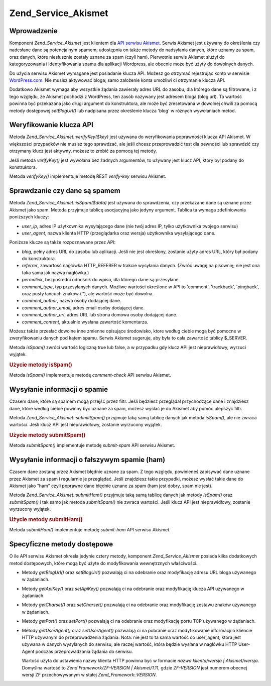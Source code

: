 .. _zend.service.akismet:

Zend_Service_Akismet
====================

.. _zend.service.akismet.introduction:

Wprowadzenie
------------

Komponent *Zend_Service_Akismet* jest klientem dla `API serwisu Akismet`_. Serwis Akismet jest używany do
określenia czy nadesłane dane są potencjalnym spamem; udostępnia on także metody do nadsyłania danych, które
uznamy za spam, oraz danych, które niesłusznie zostały uznane za spam (czyli ham). Pierwotnie serwis Akismet
służył do kategoryzowania i identyfikowania spamu dla aplikacji Wordpress, ale obecnie może być użyty do
dowolnych danych.

Do użycia serwisu Akismet wymagane jest posiadanie klucza API. Możesz go otrzymać rejestrując konto w serwisie
`WordPress.com`_. Nie musisz aktywować bloga; samo założenie konta umożliwi ci otrzymanie klucza API.

Dodatkowo Akismet wymaga aby wszystkie żądania zawierały adres URL do zasobu, dla którego dane są filtrowane,
i z tego względu, że Akismet pochodzi z WordPress, ten zasób nazywany jest adresem bloga (blog url). Ta
wartość powinna być przekazana jako drugi argument do konstruktora, ale może być zresetowana w dowolnej chwili
za pomocą metody dostępowej *setBlogUrl()* lub nadpisana przez określenie klucza 'blog' w różnych wywołaniach
metod.

.. _zend.service.akismet.verifykey:

Weryfikowanie klucza API
------------------------

Metoda *Zend_Service_Akismet::verifyKey($key)* jest używana do weryfikowania poprawności klucza API Akismet. W
większości przypadków nie musisz tego sprawdzać, ale jeśli chcesz przeprowadzić test dla pewności lub
sprawdzić czy otrzymany klucz jest aktywny, możesz to zrobić za pomocą tej metody.

.. code-block::
   :linenos:

   // Tworzymy instancję podając klucz API
   // i adres URL używanej aplikacji
   $akismet = new Zend_Service_Akismet($apiKey,
                                       'http://framework.zend.com/wiki/');
   if ($akismet->verifyKey($apiKey) {
       echo "Key is valid.\n";
   } else {
       echo "Key is not valid\n";
   }


Jeśli metoda *verifyKey()* jest wywołana bez żadnych argumentów, to używany jest klucz API, który był podany
do konstruktora.

Metoda *verifyKey()* implementuje metodę REST *verify-key* serwisu Akismet.

.. _zend.service.akismet.isspam:

Sprawdzanie czy dane są spamem
------------------------------

Metoda *Zend_Service_Akismet::isSpam($data)* jest używana do sprawdzenia, czy przekazane dane są uznane przez
Akismet jako spam. Metoda przyjmuje tablicę asocjacyjną jako jedyny argument. Tablica ta wymaga zdefiniowania
poniższych kluczy:

- *user_ip*, adres IP użytkownika wysyłającego dane (nie twój adres IP, tylko użytkownika twojego serwisu)

- *user_agent*, nazwa klienta HTTP (przeglądarka oraz wersja) użytkownika wysyłającego dane.

Poniższe klucze są także rozpoznawane przez API:

- *blog*, pełny adres URL do zasobu lub aplikacji. Jeśli nie jest określony, zostanie użyty adres URL, który
  był podany do konstruktora.

- *referrer*, zawartość nagłówka HTTP_REFERER w trakcie wysyłania danych. (Zwróć uwagę na pisownię; nie
  jest ona taka sama jak nazwa nagłówka.)

- *permalink*, bezpośredni odnośnik do wpisu, dla którego dane są przesyłane.

- *comment_type*, typ przesyłanych danych. Możliwe wartości określone w API to 'comment', 'trackback',
  'pingback', oraz pusty łańcuch znaków (''), ale wartość może być dowolna.

- *comment_author*, nazwa osoby dodającej dane.

- *comment_author_email*, adres email osoby dodającej dane.

- *comment_author_url*, adres URL lub strona domowa osoby dodającej dane.

- *comment_content*, aktualnie wysłana zawartość komentarza.

Możesz także przesłać dowolne inne zmienne opisujące środowisko, ktore według ciebie mogą być pomocne w
zweryfikowaniu danych pod kątem spamu. Serwis Akismet sugeruje, aby była to cała zawartość tablicy $_SERVER.

Metoda *isSpam()* zwróci wartość logiczną true lub false, a w przypadku gdy klucz API jest nieprawidłowy,
wyrzuci wyjątek.

.. _zend.service.akismet.isspam.example-1:

.. rubric:: Użycie metody isSpam()

.. code-block::
   :linenos:

   $data = array(
       'user_ip'              => '111.222.111.222',
       'user_agent'           => 'Mozilla/5.0 (Windows; U; Windows NT' .
                                 '5.2; en-GB; rv:1.8.1) Gecko/20061010' .
                                 'Firefox/2.0',
       'comment_type'         => 'contact',
       'comment_author'       => 'John Doe',
       'comment_author_email' => 'nospam@myhaus.net',
       'comment_content'      => "I'm not a spammer, honest!"
   );
   if ($akismet->isSpam($data)) {
       echo "Sorry, but we think you're a spammer.";
   } else {
       echo "Welcome to our site!";
   }


Metoda *isSpam()* implementuje metodę *comment-check* API serwisu Akismet.

.. _zend.service.akismet.submitspam:

Wysyłanie informacji o spamie
-----------------------------

Czasem dane, które są spamem mogą przejść przez filtr. Jeśli będziesz przeglądał przychodzące dane i
znajdziesz dane, które według ciebie powinny być uznane za spam, możesz wysłać je do Akismet aby pomóc
ulepszyć filtr.

Metoda *Zend_Service_Akismet::submitSpam()* przyjmuje taką samą tablicę danych jak metoda *isSpam()*, ale nie
zwraca wartości. Jeśli klucz API jest nieprawidłowy, zostanie wyrzucony wyjątek.

.. _zend.service.akismet.submitspam.example-1:

.. rubric:: Użycie metody submitSpam()

.. code-block::
   :linenos:

   $data = array(
       'user_ip'              => '111.222.111.222',
       'user_agent'           => 'Mozilla/5.0 (Windows; U; Windows NT 5.2;' .
                                 'en-GB; rv:1.8.1) Gecko/20061010' .
                                 'Firefox/2.0',
       'comment_type'         => 'contact',
       'comment_author'       => 'John Doe',
       'comment_author_email' => 'nospam@myhaus.net',
       'comment_content'      => "I'm not a spammer, honest!"
   );
   $akismet->submitSpam($data));


Metoda *submitSpam()* implementuje metodę *submit-spam* API serwisu Akismet.

.. _zend.service.akismet.submitham:

Wysyłanie informacji o fałszywym spamie (ham)
---------------------------------------------

Czasem dane zostaną przez Akismet błędnie uznane za spam. Z tego względu, powinieneś zapisywać dane uznane
przez Akismet za spam i regularnie je przeglądać. Jeśli znajdziesz takie przypadki, możesz wysłać takie dane
do Akismet jako "ham" czyli poprawne dane błędnie uznane za spam (ham jest dobry, spam nie jest).

Metoda *Zend_Service_Akismet::submitHam()* przyjmuje taką samą tablicę danych jak metody *isSpam()* oraz
*submitSpam()* i tak samo jak metoda *submitSpam()* nie zwraca wartości. Jeśli klucz API jest nieprawidłowy,
zostanie wyrzucony wyjątek.

.. _zend.service.akismet.submitham.example-1:

.. rubric:: Użycie metody submitHam()

.. code-block::
   :linenos:

   $data = array(
       'user_ip'              => '111.222.111.222',
       'user_agent'           => 'Mozilla/5.0 (Windows; U; Windows NT 5.2;' .
                                 'en-GB; rv:1.8.1) Gecko/20061010' .
                                 'Firefox/2.0',
       'comment_type'         => 'contact',
       'comment_author'       => 'John Doe',
       'comment_author_email' => 'nospam@myhaus.net',
       'comment_content'      => "I'm not a spammer, honest!"
   );
   $akismet->submitHam($data));


Metoda *submitHam()* implementuje metodę *submit-ham* API serwisu Akismet.

.. _zend.service.akismet.accessors:

Specyficzne metody dostępowe
----------------------------

O ile API serwisu Akismet określa jedynie cztery metody, komponent *Zend_Service_Akismet* posiada kilka
dodatkowych metod dostępowych, które mogą być użyte do modyfikowania wewnętrznych właściwości.

- Metody *getBlogUrl()* oraz *setBlogUrl()* pozwalają ci na odebranie oraz modyfikację adresu URL bloga
  używanego w żądaniach.

- Metody *getApiKey()* oraz *setApiKey()* pozwalają ci na odebranie oraz modyfikację klucza API używanego w
  żądaniach.

- Metody *getCharset()* oraz *setCharset()* pozwalają ci na odebranie oraz modyfikację zestawu znaków używanego
  w żądaniach.

- Metody *getPort()* oraz *setPort()* pozwalają ci na odebranie oraz modyfikację portu TCP używanego w
  żądaniach.

- Metody *getUserAgent()* oraz *setUserAgent()* pozwalają ci na pobranie oraz modyfikowanie informacji o kliencie
  HTTP używanym do przeprowadzenia żądania. Nota: nie jest to ta sama wartość co user_agent, która jest
  używana w danych wysyłanych do serwisu, ale raczej wartość, która będzie wysłana w nagłówku HTTP
  User-Agent podczas przeprowadzania żądania do serwisu.

  Wartość użyta do ustawienia nazwy klienta HTTP powinna być w formacie *nazwa klienta/wersja |
  Akismet/wersja*. Domyślna wartość to *Zend Framework/ZF-VERSION | Akismet/1.11*, gdzie *ZF-VERSION* jest
  numerem obecnej wersji ZF przechowywanym w stałej *Zend_Framework::VERSION*.



.. _`API serwisu Akismet`: http://akismet.com/development/api/
.. _`WordPress.com`: http://wordpress.com/
